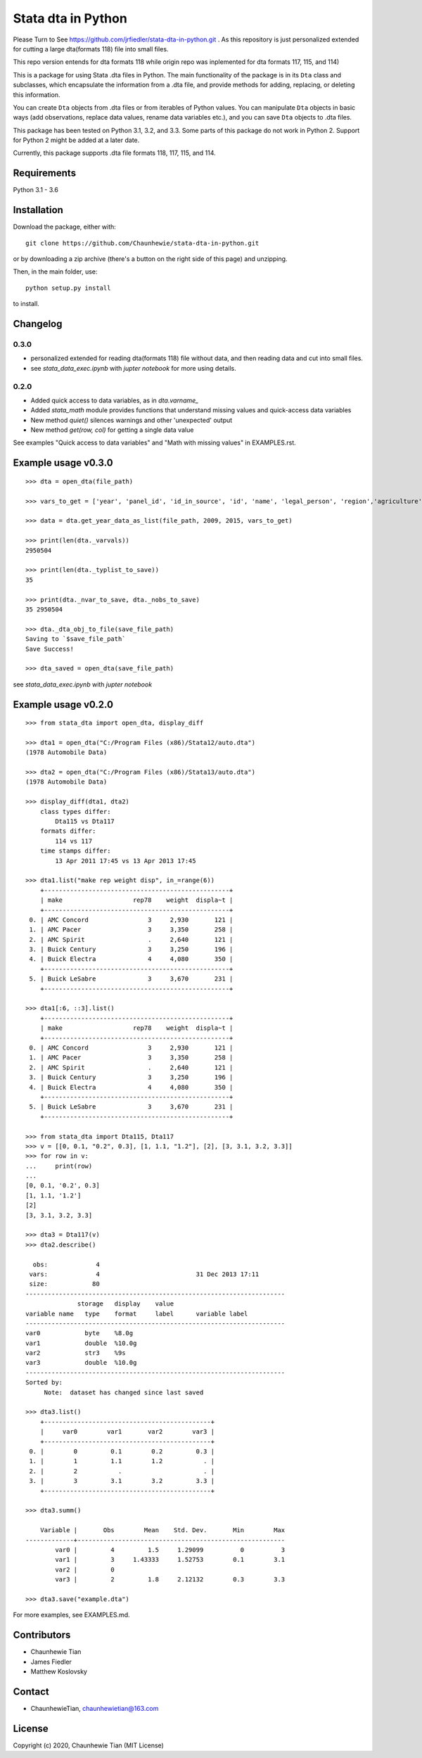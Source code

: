 ###################
Stata dta in Python
###################

Please Turn to See https://github.com/jrfiedler/stata-dta-in-python.git . As this repository is just personalized extended for cutting a large dta(formats 118) file into small files.

This repo version entends for dta formats 118 while origin repo was inplemented for dta formats 117, 115, and 114)

This is a package for using Stata .dta files in Python. The main functionality of the package is in its ``Dta`` class and subclasses, which encapsulate the information from a .dta file, and provide methods for adding, replacing, or deleting this information.

You can create ``Dta`` objects from .dta files or from iterables of Python values. You can manipulate ``Dta`` objects in basic ways (add observations, replace data values, rename data variables etc.), and you can save ``Dta`` objects to .dta files. 

This package has been tested on Python 3.1, 3.2, and 3.3. Some parts of this package do not work in Python 2. Support for Python 2 might be added at a later date.

Currently, this package supports .dta file formats 118, 117, 115, and 114.


Requirements
============

Python 3.1 - 3.6


Installation
============

Download the package, either with::

    git clone https://github.com/Chaunhewie/stata-dta-in-python.git

or by downloading a zip archive (there's a button on the right side of this page) and unzipping. 

Then, in the main folder, use::

    python setup.py install

to install.

Changelog
=========

0.3.0
-----
- personalized extended for reading dta(formats 118) file without data, and then reading data and cut into small files.
- see `stata_data_exec.ipynb` with `jupter notebook` for more using details.

0.2.0
-----

- Added quick access to data variables, as in `dta.varname_`
- Added `stata_math` module provides functions that understand missing values and quick-access data variables
- New method `quiet()` silences warnings and other 'unexpected' output
- New method `get(row, col)` for getting a single data value

See examples "Quick access to data variables" and "Math with missing values" in EXAMPLES.rst.


Example usage v0.3.0
====================

::

    >>> dta = open_dta(file_path)

    >>> vars_to_get = ['year', 'panel_id', 'id_in_source', 'id', 'name', 'legal_person', 'region','agriculture', 'industry', 'construction_industry', 'transportation_industry',  'catering', 'other', 'business_scale', 'light_and_heavy_industry',  'gross_output_constant', 'gross_output_current',  'net_total_fixed_assets', 'total_fixed_assets',  'accumulated_depreciation', 'depreciation_this_year',  'paid_in_capital', 'national_capital', 'collective_capital', 'corporate_capital', 'personal_capital', 'hkmt_capital', 'foreign_capital', 'main_business_revenue', 'main_business_cost',  'operating_profit','payable_profit', 'payroll_payable', 'welfare_payable',  'light_heavy_industry']

    >>> data = dta.get_year_data_as_list(file_path, 2009, 2015, vars_to_get)

    >>> print(len(dta._varvals))
    2950504

    >>> print(len(dta._typlist_to_save))
    35

    >>> print(dta._nvar_to_save, dta._nobs_to_save)
    35 2950504

    >>> dta._dta_obj_to_file(save_file_path)
    Saving to `$save_file_path`
    Save Success!

    >>> dta_saved = open_dta(save_file_path)

see `stata_data_exec.ipynb` with `jupter notebook`

Example usage v0.2.0
====================

::

    >>> from stata_dta import open_dta, display_diff
    
    >>> dta1 = open_dta("C:/Program Files (x86)/Stata12/auto.dta")
    (1978 Automobile Data)

    >>> dta2 = open_dta("C:/Program Files (x86)/Stata13/auto.dta")
    (1978 Automobile Data)

    >>> display_diff(dta1, dta2)
        class types differ:
            Dta115 vs Dta117
        formats differ:
            114 vs 117
        time stamps differ:
            13 Apr 2011 17:45 vs 13 Apr 2013 17:45

    >>> dta1.list("make rep weight disp", in_=range(6))
        +--------------------------------------------------+
        | make                   rep78    weight  displa~t |
        +--------------------------------------------------+
     0. | AMC Concord                3     2,930       121 |
     1. | AMC Pacer                  3     3,350       258 |
     2. | AMC Spirit                 .     2,640       121 |
     3. | Buick Century              3     3,250       196 |
     4. | Buick Electra              4     4,080       350 |
        +--------------------------------------------------+
     5. | Buick LeSabre              3     3,670       231 |
        +--------------------------------------------------+

    >>> dta1[:6, ::3].list()
        +--------------------------------------------------+
        | make                   rep78    weight  displa~t |
        +--------------------------------------------------+
     0. | AMC Concord                3     2,930       121 |
     1. | AMC Pacer                  3     3,350       258 |
     2. | AMC Spirit                 .     2,640       121 |
     3. | Buick Century              3     3,250       196 |
     4. | Buick Electra              4     4,080       350 |
        +--------------------------------------------------+
     5. | Buick LeSabre              3     3,670       231 |
        +--------------------------------------------------+

    >>> from stata_dta import Dta115, Dta117
    >>> v = [[0, 0.1, "0.2", 0.3], [1, 1.1, "1.2"], [2], [3, 3.1, 3.2, 3.3]]
    >>> for row in v:
    ...     print(row)
    ...
    [0, 0.1, '0.2', 0.3]
    [1, 1.1, '1.2']
    [2]
    [3, 3.1, 3.2, 3.3]
    
    >>> dta3 = Dta117(v)
    >>> dta2.describe()
    
      obs:             4
     vars:             4                          31 Dec 2013 17:11
     size:            80
    ----------------------------------------------------------------------
                  storage   display    value
    variable name   type    format     label      variable label
    ----------------------------------------------------------------------
    var0            byte    %8.0g
    var1            double  %10.0g
    var2            str3    %9s
    var3            double  %10.0g
    ----------------------------------------------------------------------
    Sorted by:
         Note:  dataset has changed since last saved

    >>> dta3.list()
        +---------------------------------------------+
        |     var0        var1       var2        var3 |
        +---------------------------------------------+
     0. |        0         0.1        0.2         0.3 |
     1. |        1         1.1        1.2           . |
     2. |        2           .                      . |
     3. |        3         3.1        3.2         3.3 |
        +---------------------------------------------+
    
    >>> dta3.summ()
    
        Variable |       Obs        Mean    Std. Dev.       Min        Max
    -------------+--------------------------------------------------------
            var0 |         4         1.5     1.29099          0          3
            var1 |         3     1.43333     1.52753        0.1        3.1
            var2 |         0
            var3 |         2         1.8     2.12132        0.3        3.3
    
    >>> dta3.save("example.dta")

For more examples, see EXAMPLES.md.


Contributors
============
- Chaunhewie Tian
- James Fiedler
- Matthew Koslovsky


Contact
=======
- ChaunhewieTian, chaunhewietian@163.com


License
=======
Copyright (c) 2020, Chaunhewie Tian (MIT License)
